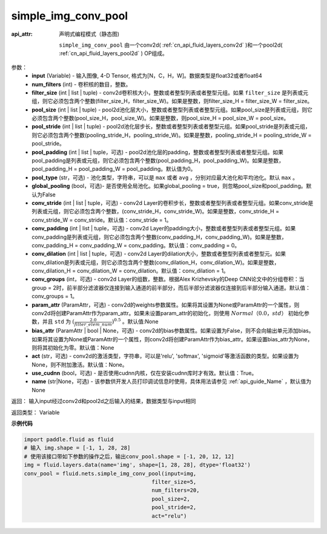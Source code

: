 .. _cn_api_fluid_nets_simple_img_conv_pool:

simple_img_conv_pool
-------------------------------


.. py:function:: paddle.fluid.nets.simple_img_conv_pool(input, num_filters, filter_size, pool_size, pool_stride, pool_padding=0, pool_type='max', global_pooling=False, conv_stride=1, conv_padding=0, conv_dilation=1, conv_groups=1, param_attr=None, bias_attr=None, act=None, use_cudnn=True)

:api_attr: 声明式编程模式（静态图)



 ``simple_img_conv_pool`` 由一个conv2d( :ref:`cn_api_fluid_layers_conv2d` )和一个pool2d( :ref:`cn_api_fluid_layers_pool2d` ) OP组成。

参数：
    - **input** (Variable) - 输入图像, 4-D Tensor, 格式为[N，C，H，W]。数据类型是float32或者float64
    - **num_filters** (int) - 卷积核的数目，整数。
    - **filter_size** (int | list | tuple) - conv2d卷积核大小，整数或者整型列表或者整型元组。如果 ``filter_size`` 是列表或元组，则它必须包含两个整数(filter_size_H，filter_size_W)。如果是整数，则filter_size_H = filter_size_W = filter_size。
    - **pool_size** (int | list | tuple) - pool2d池化层大小，整数或者整型列表或者整型元组。如果pool_size是列表或元组，则它必须包含两个整数(pool_size_H，pool_size_W)。如果是整数，则pool_size_H = pool_size_W = pool_size。
    - **pool_stride** (int | list | tuple) - pool2d池化层步长，整数或者整型列表或者整型元组。如果pool_stride是列表或元组，则它必须包含两个整数(pooling_stride_H，pooling_stride_W)。如果是整数，pooling_stride_H = pooling_stride_W = pool_stride。
    - **pool_padding** (int | list | tuple，可选) - pool2d池化层的padding，整数或者整型列表或者整型元组。如果pool_padding是列表或元组，则它必须包含两个整数(pool_padding_H，pool_padding_W)。如果是整数，pool_padding_H = pool_padding_W = pool_padding。默认值为0。
    - **pool_type** (str，可选) - 池化类型，字符串，可以是 ``max`` 或者 ``avg`` ，分别对应最大池化和平均池化。默认 ``max`` 。
    - **global_pooling** (bool，可选)- 是否使用全局池化。如果global_pooling = true，则忽略pool_size和pool_padding。默认为False
    - **conv_stride** (int | list | tuple，可选) - conv2d Layer的卷积步长，整数或者整型列表或者整型元组。如果conv_stride是列表或元组，则它必须包含两个整数，(conv_stride_H，conv_stride_W)。如果是整数，conv_stride_H = conv_stride_W = conv_stride。默认值：conv_stride = 1。
    - **conv_padding** (int | list | tuple，可选) - conv2d Layer的padding大小，整数或者整型列表或者整型元组。如果conv_padding是列表或元组，则它必须包含两个整数(conv_padding_H，conv_padding_W)。如果是整数，conv_padding_H = conv_padding_W = conv_padding。默认值：conv_padding = 0。
    - **conv_dilation** (int | list | tuple，可选) - conv2d Layer的dilation大小，整数或者整型列表或者整型元。如果conv_dilation是列表或元组，则它必须包含两个整数(conv_dilation_H，conv_dilation_W)。如果是整数，conv_dilation_H = conv_dilation_W = conv_dilation。默认值：conv_dilation = 1。
    - **conv_groups** (int，可选) - conv2d Layer的组数，整数。根据Alex Krizhevsky的Deep CNN论文中的分组卷积：当group = 2时，前半部分滤波器仅连接到输入通道的前半部分，而后半部分滤波器仅连接到后半部分输入通道。默认值：conv_groups = 1。
    - **param_attr** (ParamAttr，可选) - conv2d的weights参数属性。如果将其设置为None或ParamAttr的一个属性，则conv2d将创建ParamAttr作为param_attr。如果未设置param_attr的初始化，则使用 :math:`Normal（0.0，std）` 初始化参数，并且 ``std`` 为 :math:`(\frac{2.0 }{filter\_elem\_num})^{0.5}` 。默认值:None
    - **bias_attr** (ParamAttr | bool | None，可选) - conv2d的bias参数属性。如果设置为False，则不会向输出单元添加bias。如果将其设置为None或ParamAttr的一个属性，则conv2d将创建ParamAttr作为bias_attr。如果设置bias_attr为None，则将其初始化为零。默认值：None
    - **act** (str，可选) - conv2d的激活类型，字符串，可以是'relu', 'softmax', 'sigmoid'等激活函数的类型。如果设置为None，则不附加激活。默认值：None。
    - **use_cudnn** (bool，可选) - 是否使用cudnn内核，仅在安装cudnn库时才有效。默认值：True。
    - **name** (str|None，可选) - 该参数供开发人员打印调试信息时使用，具体用法请参见 :ref:`api_guide_Name` ，默认值为None

返回： 输入input经过conv2d和pool2d之后输入的结果，数据类型与input相同

返回类型：  Variable

**示例代码**

.. code-block:: python

    import paddle.fluid as fluid
    # 输入 img.shape = [-1, 1, 28, 28]
    # 使用该接口带如下参数的操作之后，输出conv_pool.shape = [-1, 20, 12, 12]
    img = fluid.layers.data(name='img', shape=[1, 28, 28], dtype='float32')
    conv_pool = fluid.nets.simple_img_conv_pool(input=img,
                                            filter_size=5,
                                            num_filters=20,
                                            pool_size=2,
                                            pool_stride=2,
                                            act="relu")











